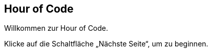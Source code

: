 [[HourOfCode]]
== Hour of Code

:nofooter:

Willkommen zur Hour of Code.

Klicke auf die Schaltfläche „Nächste Seite“, um zu beginnen.